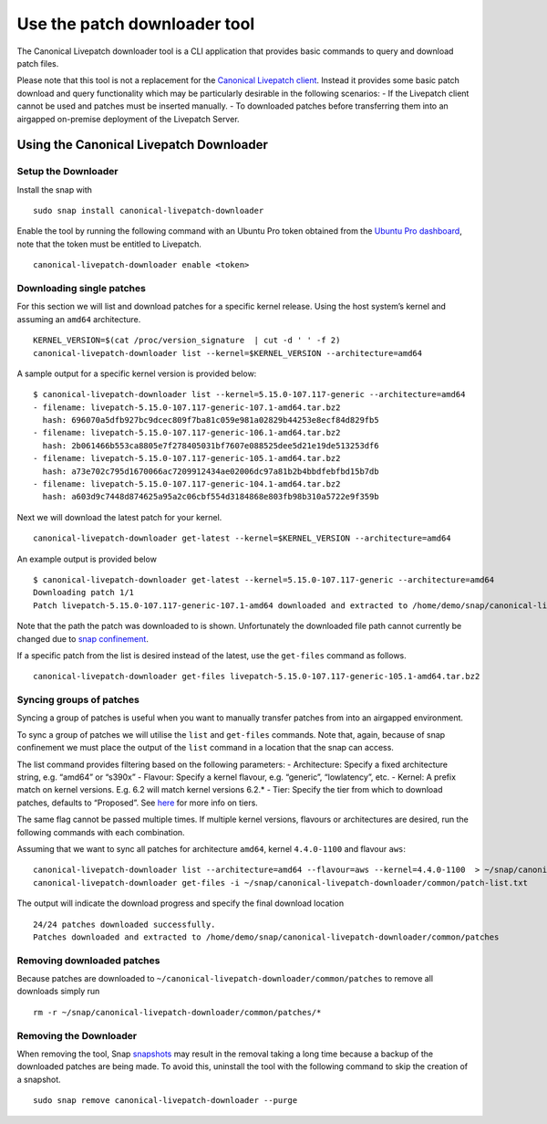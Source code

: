Use the patch downloader tool
#############################

The Canonical Livepatch downloader tool is a CLI application that
provides basic commands to query and download patch files.

Please note that this tool is not a replacement for the `Canonical
Livepatch client <https://snapcraft.io/canonical-livepatch>`__. Instead
it provides some basic patch download and query functionality which may
be particularly desirable in the following scenarios: - If the Livepatch
client cannot be used and patches must be inserted manually. - To
downloaded patches before transferring them into an airgapped on-premise
deployment of the Livepatch Server.

Using the Canonical Livepatch Downloader
----------------------------------------

Setup the Downloader
~~~~~~~~~~~~~~~~~~~~

Install the snap with

::

   sudo snap install canonical-livepatch-downloader

Enable the tool by running the following command with an Ubuntu Pro
token obtained from the `Ubuntu Pro
dashboard <https://ubuntu.com/pro/dashboard>`__, note that the token
must be entitled to Livepatch.

::

   canonical-livepatch-downloader enable <token>

Downloading single patches
~~~~~~~~~~~~~~~~~~~~~~~~~~

For this section we will list and download patches for a specific kernel
release. Using the host system’s kernel and assuming an ``amd64``
architecture.

::

   KERNEL_VERSION=$(cat /proc/version_signature  | cut -d ' ' -f 2)
   canonical-livepatch-downloader list --kernel=$KERNEL_VERSION --architecture=amd64

A sample output for a specific kernel version is provided below:

::

   $ canonical-livepatch-downloader list --kernel=5.15.0-107.117-generic --architecture=amd64
   - filename: livepatch-5.15.0-107.117-generic-107.1-amd64.tar.bz2
     hash: 696070a5dfb927bc9dcec809f7ba81c059e981a02829b44253e8ecf84d829fb5
   - filename: livepatch-5.15.0-107.117-generic-106.1-amd64.tar.bz2
     hash: 2b061466b553ca8805e7f278405031bf7607e088525dee5d21e19de513253df6
   - filename: livepatch-5.15.0-107.117-generic-105.1-amd64.tar.bz2
     hash: a73e702c795d1670066ac7209912434ae02006dc97a81b2b4bbdfebfbd15b7db
   - filename: livepatch-5.15.0-107.117-generic-104.1-amd64.tar.bz2
     hash: a603d9c7448d874625a95a2c06cbf554d3184868e803fb98b310a5722e9f359b

Next we will download the latest patch for your kernel.

::

   canonical-livepatch-downloader get-latest --kernel=$KERNEL_VERSION --architecture=amd64

An example output is provided below

::

   $ canonical-livepatch-downloader get-latest --kernel=5.15.0-107.117-generic --architecture=amd64
   Downloading patch 1/1
   Patch livepatch-5.15.0-107.117-generic-107.1-amd64 downloaded and extracted to /home/demo/snap/canonical-livepatch-downloader/common/patches/livepatch-5.15.0-107.117-generic-107.1-amd64

Note that the path the patch was downloaded to is shown. Unfortunately
the downloaded file path cannot currently be changed due to `snap
confinement <https://snapcraft.io/docs/snap-confinement>`__.

If a specific patch from the list is desired instead of the latest, use
the ``get-files`` command as follows.

::

   canonical-livepatch-downloader get-files livepatch-5.15.0-107.117-generic-105.1-amd64.tar.bz2

Syncing groups of patches
~~~~~~~~~~~~~~~~~~~~~~~~~

Syncing a group of patches is useful when you want to manually transfer
patches from into an airgapped environment.

To sync a group of patches we will utilise the ``list`` and
``get-files`` commands. Note that, again, because of snap confinement we
must place the output of the ``list`` command in a location that the
snap can access.

The list command provides filtering based on the following parameters: -
Architecture: Specify a fixed architecture string, e.g. “amd64” or
“s390x” - Flavour: Specify a kernel flavour, e.g. “generic”,
“lowlatency”, etc. - Kernel: A prefix match on kernel versions. E.g. 6.2
will match kernel versions 6.2.\* - Tier: Specify the tier from which to
download patches, defaults to “Proposed”. See
`here </client/explanation/what-are-livepatch-tiers>`__ for more info on
tiers.

The same flag cannot be passed multiple times. If multiple kernel
versions, flavours or architectures are desired, run the following
commands with each combination.

Assuming that we want to sync all patches for architecture ``amd64``,
kernel ``4.4.0-1100`` and flavour ``aws``:

::

   canonical-livepatch-downloader list --architecture=amd64 --flavour=aws --kernel=4.4.0-1100  > ~/snap/canonical-livepatch-downloader/common/patch-list.txt
   canonical-livepatch-downloader get-files -i ~/snap/canonical-livepatch-downloader/common/patch-list.txt

The output will indicate the download progress and specify the final
download location

::

   24/24 patches downloaded successfully.
   Patches downloaded and extracted to /home/demo/snap/canonical-livepatch-downloader/common/patches

Removing downloaded patches
~~~~~~~~~~~~~~~~~~~~~~~~~~~

Because patches are downloaded to
``~/canonical-livepatch-downloader/common/patches`` to remove all
downloads simply run

::

   rm -r ~/snap/canonical-livepatch-downloader/common/patches/*

Removing the Downloader
~~~~~~~~~~~~~~~~~~~~~~~

When removing the tool, Snap
`snapshots <https://snapcraft.io/docs/snapshots>`__ may result in the
removal taking a long time because a backup of the downloaded patches
are being made. To avoid this, uninstall the tool with the following
command to skip the creation of a snapshot.

::

   sudo snap remove canonical-livepatch-downloader --purge
